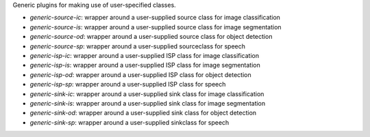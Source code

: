 Generic plugins for making use of user-specified classes.

* `generic-source-ic`: wrapper around a user-supplied source class for image classification
* `generic-source-is`: wrapper around a user-supplied source class for image segmentation
* `generic-source-od`: wrapper around a user-supplied source class for object detection
* `generic-source-sp`: wrapper around a user-supplied sourceclass for speech
* `generic-isp-ic`: wrapper around a user-supplied ISP class for image classification
* `generic-isp-is`: wrapper around a user-supplied ISP class for image segmentation
* `generic-isp-od`: wrapper around a user-supplied ISP class for object detection
* `generic-isp-sp`: wrapper around a user-supplied ISP class for speech
* `generic-sink-ic`: wrapper around a user-supplied sink class for image classification
* `generic-sink-is`: wrapper around a user-supplied sink class for image segmentation
* `generic-sink-od`: wrapper around a user-supplied sink class for object detection
* `generic-sink-sp`: wrapper around a user-supplied sinkclass for speech
